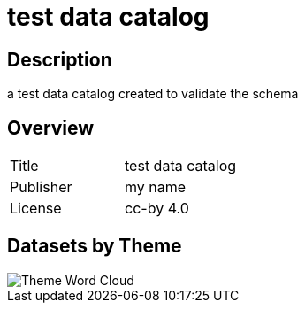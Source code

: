 = test data catalog

== Description 
 
a test data catalog created to validate the schema

== Overview
 
[cols="1,1"]
|=== 
a| Title
a| test data catalog
a| Publisher
a| my name
a| License
a| cc-by 4.0
|===
 
== Datasets by Theme 

image::wordcloud.svg[Theme Word Cloud]

